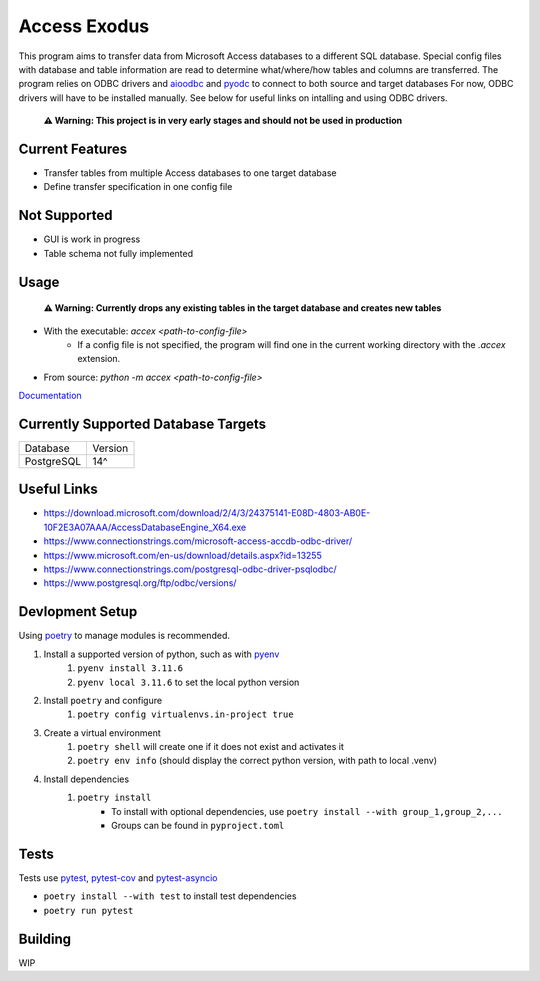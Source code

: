 Access Exodus
=============

.. image:: https://img.shields.io/github/actions/workflow/status/matthewchen146/access-exodus/tests.yml?label=tests
   :target: https://github.com/matthewchen146/access-exodus/actions/workflows/tests.yml
   :alt: Tests Status
.. image:: https://img.shields.io/github/actions/workflow/status/matthewchen146/access-exodus/docs.yml?label=docs
   :target: https://github.com/matthewchen146/access-exodus/actions/workflows/docs.yml
   :alt: Docs Status

This program aims to transfer data from Microsoft Access databases to a different SQL database.
Special config files with database and table information are read to determine what/where/how tables and columns are transferred.
The program relies on ODBC drivers and `aioodbc <https://github.com/aio-libs/aioodbc>`_ and `pyodc <https://github.com/mkleehammer/pyodbc>`_ to connect to both source and target databases
For now, ODBC drivers will have to be installed manually.
See below for useful links on intalling and using ODBC drivers.

    **⚠ Warning: This project is in very early stages and should not be used in production**

Current Features
----------------

- Transfer tables from multiple Access databases to one target database
- Define transfer specification in one config file

Not Supported
-------------

- GUI is work in progress
- Table schema not fully implemented

Usage
-----

    **⚠ Warning: Currently drops any existing tables in the target database and creates new tables**

- With the executable: `accex <path-to-config-file>`
    - If a config file is not specified, the program will find one in the current working directory with the `.accex` extension.
- From source: `python -m accex <path-to-config-file>`

`Documentation <https://matthewchen146.github.io/access-exodus/>`_

Currently Supported Database Targets
------------------------------------

================ =========
Database         Version  
---------------- ---------
PostgreSQL       14^
================ =========

Useful Links
------------

- https://download.microsoft.com/download/2/4/3/24375141-E08D-4803-AB0E-10F2E3A07AAA/AccessDatabaseEngine_X64.exe
- https://www.connectionstrings.com/microsoft-access-accdb-odbc-driver/
- https://www.microsoft.com/en-us/download/details.aspx?id=13255
- https://www.connectionstrings.com/postgresql-odbc-driver-psqlodbc/
- https://www.postgresql.org/ftp/odbc/versions/

Devlopment Setup
----------------

Using `poetry <https://python-poetry.org/>`_ to manage modules is recommended.

1. Install a supported version of python, such as with `pyenv <https://github.com/pyenv/pyenv>`_
    1. ``pyenv install 3.11.6``
    2. ``pyenv local 3.11.6`` to set the local python version
2. Install ``poetry`` and configure
    1. ``poetry config virtualenvs.in-project true``
3. Create a virtual environment
    1. ``poetry shell`` will create one if it does not exist and activates it
    2. ``poetry env info`` (should display the correct python version, with path to local .venv)
4. Install dependencies
    1. ``poetry install``
        - To install with optional dependencies, use ``poetry install --with group_1,group_2,...``
        - Groups can be found in ``pyproject.toml``

Tests
-----

Tests use `pytest <https://github.com/pytest-dev/pytest/>`_, `pytest-cov <https://github.com/pytest-dev/pytest-cov>`_ and `pytest-asyncio <https://github.com/pytest-dev/pytest-asyncio>`_

- ``poetry install --with test`` to install test dependencies
- ``poetry run pytest``

Building
--------

WIP

